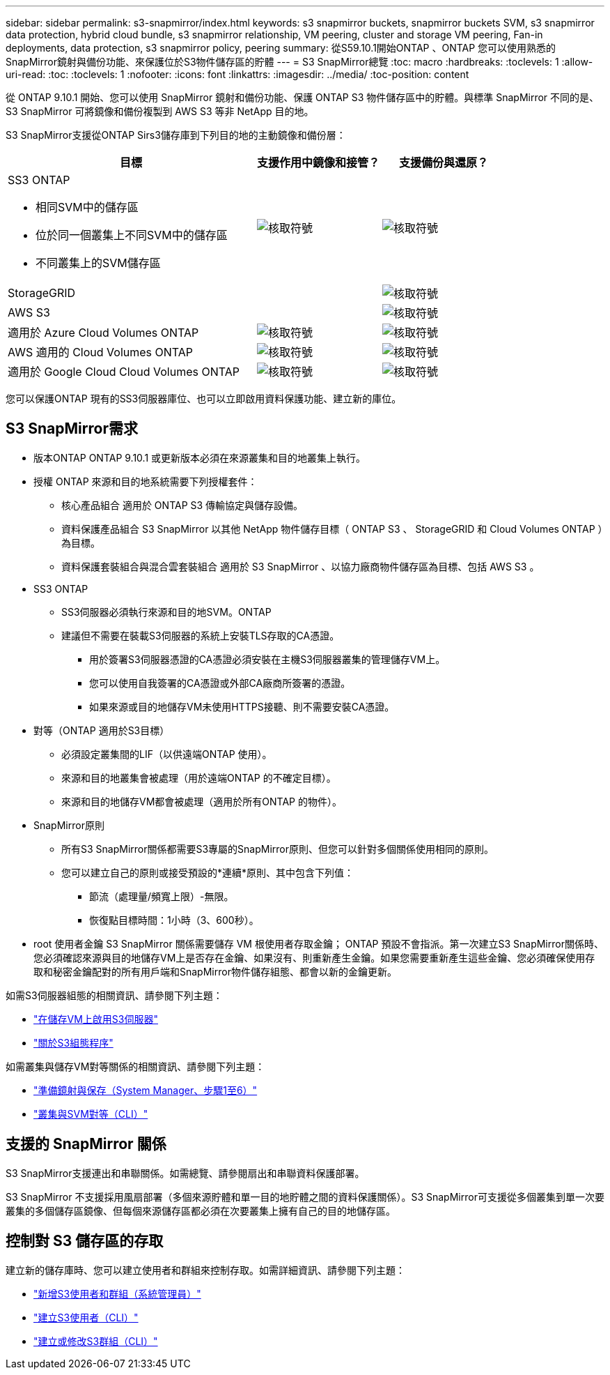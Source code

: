 ---
sidebar: sidebar 
permalink: s3-snapmirror/index.html 
keywords: s3 snapmirror buckets, snapmirror buckets SVM, s3 snapmirror data protection, hybrid cloud bundle, s3 snapmirror relationship, VM peering, cluster and storage VM peering, Fan-in deployments, data protection, s3 snapmirror policy, peering 
summary: 從S59.10.1開始ONTAP 、ONTAP 您可以使用熟悉的SnapMirror鏡射與備份功能、來保護位於S3物件儲存區的貯體 
---
= S3 SnapMirror總覽
:toc: macro
:hardbreaks:
:toclevels: 1
:allow-uri-read: 
:toc: 
:toclevels: 1
:nofooter: 
:icons: font
:linkattrs: 
:imagesdir: ../media/
:toc-position: content


[role="lead"]
從 ONTAP 9.10.1 開始、您可以使用 SnapMirror 鏡射和備份功能、保護 ONTAP S3 物件儲存區中的貯體。與標準 SnapMirror 不同的是、 S3 SnapMirror 可將鏡像和備份複製到 AWS S3 等非 NetApp 目的地。

S3 SnapMirror支援從ONTAP Sirs3儲存庫到下列目的地的主動鏡像和備份層：

[cols="50,25,25"]
|===
| 目標 | 支援作用中鏡像和接管？ | 支援備份與還原？ 


 a| 
SS3 ONTAP

* 相同SVM中的儲存區
* 位於同一個叢集上不同SVM中的儲存區
* 不同叢集上的SVM儲存區

| image:status-enabled-perf-config.gif["核取符號"] | image:status-enabled-perf-config.gif["核取符號"] 


| StorageGRID |  | image:status-enabled-perf-config.gif["核取符號"] 


| AWS S3 |  | image:status-enabled-perf-config.gif["核取符號"] 


| 適用於 Azure Cloud Volumes ONTAP | image:status-enabled-perf-config.gif["核取符號"] | image:status-enabled-perf-config.gif["核取符號"] 


| AWS 適用的 Cloud Volumes ONTAP | image:status-enabled-perf-config.gif["核取符號"] | image:status-enabled-perf-config.gif["核取符號"] 


| 適用於 Google Cloud Cloud Volumes ONTAP | image:status-enabled-perf-config.gif["核取符號"] | image:status-enabled-perf-config.gif["核取符號"] 
|===
您可以保護ONTAP 現有的SS3伺服器庫位、也可以立即啟用資料保護功能、建立新的庫位。



== S3 SnapMirror需求

* 版本ONTAP
ONTAP 9.10.1 或更新版本必須在來源叢集和目的地叢集上執行。
* 授權
ONTAP 來源和目的地系統需要下列授權套件：
+
** 核心產品組合
適用於 ONTAP S3 傳輸協定與儲存設備。
** 資料保護產品組合
S3 SnapMirror 以其他 NetApp 物件儲存目標（ ONTAP S3 、 StorageGRID 和 Cloud Volumes ONTAP ）為目標。
** 資料保護套裝組合與混合雲套裝組合
適用於 S3 SnapMirror 、以協力廠商物件儲存區為目標、包括 AWS S3 。


* SS3 ONTAP
+
** SS3伺服器必須執行來源和目的地SVM。ONTAP
** 建議但不需要在裝載S3伺服器的系統上安裝TLS存取的CA憑證。
+
*** 用於簽署S3伺服器憑證的CA憑證必須安裝在主機S3伺服器叢集的管理儲存VM上。
*** 您可以使用自我簽署的CA憑證或外部CA廠商所簽署的憑證。
*** 如果來源或目的地儲存VM未使用HTTPS接聽、則不需要安裝CA憑證。




* 對等（ONTAP 適用於S3目標）
+
** 必須設定叢集間的LIF（以供遠端ONTAP 使用）。
** 來源和目的地叢集會被處理（用於遠端ONTAP 的不確定目標）。
** 來源和目的地儲存VM都會被處理（適用於所有ONTAP 的物件）。


* SnapMirror原則
+
** 所有S3 SnapMirror關係都需要S3專屬的SnapMirror原則、但您可以針對多個關係使用相同的原則。
** 您可以建立自己的原則或接受預設的*連續*原則、其中包含下列值：
+
*** 節流（處理量/頻寬上限）-無限。
*** 恢復點目標時間：1小時（3、600秒）。




* root 使用者金鑰
S3 SnapMirror 關係需要儲存 VM 根使用者存取金鑰； ONTAP 預設不會指派。第一次建立S3 SnapMirror關係時、您必須確認來源與目的地儲存VM上是否存在金鑰、如果沒有、則重新產生金鑰。如果您需要重新產生這些金鑰、您必須確保使用存取和秘密金鑰配對的所有用戶端和SnapMirror物件儲存組態、都會以新的金鑰更新。


如需S3伺服器組態的相關資訊、請參閱下列主題：

* link:../task_object_provision_enable_s3_server.html["在儲存VM上啟用S3伺服器"]
* link:../s3-config/index.html["關於S3組態程序"]


如需叢集與儲存VM對等關係的相關資訊、請參閱下列主題：

* link:../task_dp_prepare_mirror.html["準備鏡射與保存（System Manager、步驟1至6）"]
* link:../peering/index.html["叢集與SVM對等（CLI）"]




== 支援的 SnapMirror 關係

S3 SnapMirror支援連出和串聯關係。如需總覽、請參閱扇出和串聯資料保護部署。

S3 SnapMirror 不支援採用風扇部署（多個來源貯體和單一目的地貯體之間的資料保護關係）。S3 SnapMirror可支援從多個叢集到單一次要叢集的多個儲存區鏡像、但每個來源儲存區都必須在次要叢集上擁有自己的目的地儲存區。



== 控制對 S3 儲存區的存取

建立新的儲存庫時、您可以建立使用者和群組來控制存取。如需詳細資訊、請參閱下列主題：

* link:../task_object_provision_add_s3_users_groups.html["新增S3使用者和群組（系統管理員）"]
* link:../s3-config/create-s3-user-task.html["建立S3使用者（CLI）"]
* link:../s3-config/create-modify-groups-task.html["建立或修改S3群組（CLI）"]

